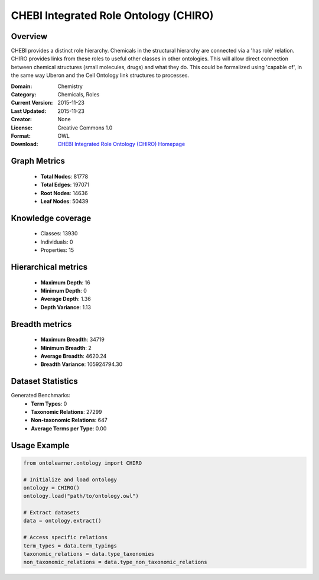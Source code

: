 CHEBI Integrated Role Ontology (CHIRO)
==========================

Overview
--------
CHEBI provides a distinct role hierarchy. Chemicals in the structural hierarchy are connected via a 'has role' relation.
CHIRO provides links from these roles to useful other classes in other ontologies.
This will allow direct connection between chemical structures (small molecules, drugs) and what they do.
This could be formalized using 'capable of', in the same way Uberon and the Cell Ontology link structures to processes.

:Domain: Chemistry
:Category: Chemicals, Roles
:Current Version: 2015-11-23
:Last Updated: 2015-11-23
:Creator: None
:License: Creative Commons 1.0
:Format: OWL
:Download: `CHEBI Integrated Role Ontology (CHIRO) Homepage <https://terminology.tib.eu/ts/ontologies/chiro>`_

Graph Metrics
-------------
    - **Total Nodes**: 81778
    - **Total Edges**: 197071
    - **Root Nodes**: 14636
    - **Leaf Nodes**: 50439

Knowledge coverage
------------------
    - Classes: 13930
    - Individuals: 0
    - Properties: 15

Hierarchical metrics
--------------------
    - **Maximum Depth**: 16
    - **Minimum Depth**: 0
    - **Average Depth**: 1.36
    - **Depth Variance**: 1.13

Breadth metrics
------------------
    - **Maximum Breadth**: 34719
    - **Minimum Breadth**: 2
    - **Average Breadth**: 4620.24
    - **Breadth Variance**: 105924794.30

Dataset Statistics
------------------
Generated Benchmarks:
    - **Term Types**: 0
    - **Taxonomic Relations**: 27299
    - **Non-taxonomic Relations**: 647
    - **Average Terms per Type**: 0.00

Usage Example
-------------
.. code-block:: python

    from ontolearner.ontology import CHIRO

    # Initialize and load ontology
    ontology = CHIRO()
    ontology.load("path/to/ontology.owl")

    # Extract datasets
    data = ontology.extract()

    # Access specific relations
    term_types = data.term_typings
    taxonomic_relations = data.type_taxonomies
    non_taxonomic_relations = data.type_non_taxonomic_relations
